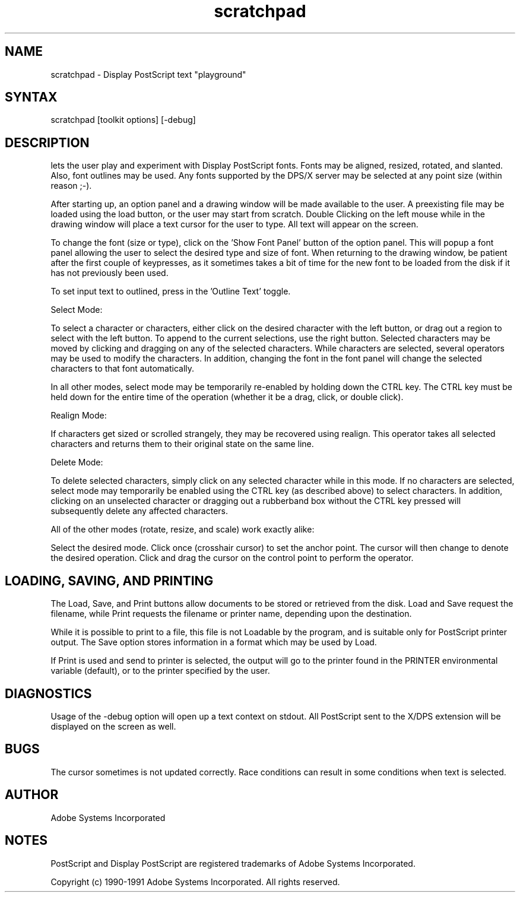 .TH scratchpad 1 "2 October 1991" "Adobe Systems"
.SH NAME
scratchpad \- Display PostScript text "playground"
.SH SYNTAX
scratchpad [toolkit options] [-debug]
.SH DESCRIPTION
.PN Scratchpad
lets the user play and experiment with Display PostScript fonts.  Fonts
may be aligned, resized, rotated, and slanted.  Also, font outlines
may be used.  Any fonts supported by the DPS/X server may be selected
at any point size (within reason ;-).

After starting up, an option panel and a drawing window will be made
available to the user.  A preexisting file may be loaded using the load
button, or the user may start from scratch.  Double Clicking on the
left mouse while in the drawing window will place a text cursor for
the user to type.  All text will appear on the screen. 

To change the font (size or type), click on the 'Show Font Panel' button
of the option panel.  This will popup a font panel allowing the user
to select the desired type and size of font.  When returning to the
drawing window, be patient after the first couple of keypresses, as it
sometimes takes a bit of time for the new font to be loaded from the
disk if it has not previously been used.

To set input text to outlined, press in the 'Outline Text' toggle.

Select Mode:

To select a character or characters, either click on the desired 
character with the left button, or drag out a region to select with
the left button.  To append to the current selections, use the right
button.  Selected characters may be moved by clicking and dragging on
any of the selected characters.  While characters are selected, several
operators may be used to modify the characters.  In addition, changing
the font in the font panel will change the selected characters to that
font automatically.

In all other modes, select mode may be temporarily re-enabled by holding
down the CTRL key.  The CTRL key must be held down for the entire
time of the operation (whether it be a drag, click, or double click).  

Realign Mode:

If characters get sized or scrolled strangely, they may be recovered
using realign.  This operator takes all selected characters and returns
them to their original state on the same line.

Delete Mode:

To delete selected characters, simply click on any selected character
while in this mode.   If no characters are selected, select mode may
temporarily be enabled using the CTRL key (as described above) to
select characters.  In addition, clicking on an unselected character
or dragging out a rubberband box without the CTRL key pressed will
subsequently delete any affected characters.

All of the other modes (rotate, resize, and scale) work exactly
alike:

Select the desired mode.  Click once (crosshair cursor) to set the
anchor point.  The cursor will then change to denote the desired
operation.  Click and drag the cursor on the control point to 
perform the operator.

.SH LOADING, SAVING, AND PRINTING

The Load, Save, and Print buttons allow documents to be stored
or retrieved from the disk.  Load and Save request the filename, while
Print requests the filename or printer name, depending upon the 
destination.

While it is possible to print to a file, this file is not Loadable by
the program, and is suitable only for PostScript printer output.  The
Save option stores information in a format which may be used by Load.

If Print is used and send to printer is selected, the output will go
to the printer found in the PRINTER environmental variable (default), 
or to the printer specified by the user.

.SH DIAGNOSTICS
Usage of the -debug option will open up a text context on stdout.  All
PostScript sent to the X/DPS extension will be displayed on the screen
as well.

.SH BUGS
The cursor sometimes is not updated correctly.  Race conditions can
result in some conditions when text is selected.

.SH AUTHOR
Adobe Systems Incorporated
.SH NOTES
PostScript and Display PostScript are registered trademarks of Adobe Systems
Incorporated.
.PP
Copyright (c) 1990-1991 Adobe Systems Incorporated.  All rights reserved.

